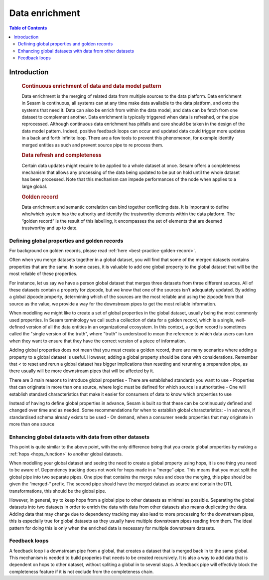 ===============
Data enrichment
===============

.. contents:: Table of Contents
   :depth: 2
   :local:

Introduction
------------
 .. rubric:: Continuous enrichment of data and data model pattern

 Data enrichment is the merging of related data from multiple sources to the data platform. Data enrichment in Sesam is continuous, all systems can at any time make data available to the data platform, and onto the systems that need it. Data can also be enrich from within the data model, and data can be fetch from one dataset to complement another.  Data enrichment is typically triggered when data is refreshed, or the pipe reprocessed. Although continuous data enrichment has pitfalls and care should be taken in the design of the data model pattern. Indeed, positive feedback loops can occur and updated data could trigger more updates in a back and forth infinite loop. There are a few tools to prevent this phenomenon, for exemple identify merged entities as such and prevent source pipe to re process them.

 .. rubric:: Data refresh and completeness

 Certain data updates might require to be applied to a whole dataset at once. Sesam offers a completeness mechanism that allows any processing of the data being updated to be put on hold until the whole dataset has been processed. Note that this mechanism can impede performances of the node when applies to a large global.

 .. rubric:: Golden record

 Data enrichment and semantic correlation can bind together conflicting data. It is important to define who/which system has the authority and identify the trustworthy elements within the data platform. The “golden record” is the result of this labelling, it encompasses the set of elements that are deemed trustworthy and up to date.


Defining global properties and golden records
=============================================

For background on golden records, please read :ref:`here <best-practice-golden-record>`.

Often when you merge datasets together in a global dataset, you will find that some of the merged datasets contains properties that are the same. In some cases, it is valuable to add one global property to the global dataset that will be the most reliable of these properties.

For instance, let us say we have a person global dataset that merges three datasets from three different sources. All of these datasets contain a property for zipcode, but we know that one of the sources isn’t adequately updated. By adding a global zipcode property, determining which of the sources are the most reliable and using the zipcode from that source as the value, we provide a way for the downstream pipes to get the most reliable information.

When modelling we might like to create a set of global properties in the global dataset, usually being the most commonly used properties. In Sesam terminology we call such a collection of data for a golden record, which is a single, well-defined version of all the data entities in an organizational ecosystem. In this context, a golden record is sometimes called the "single version of the truth", where "truth" is understood to mean the reference to which data users can turn when they want to ensure that they have the correct version of a piece of information.

Adding global properties does not mean that you must create a golden record, there are many scenarios where adding a property to a global dataset is useful. However, adding a global property should be done with considerations. Remember that < to reset and rerun a global dataset has bigger implications than resetting and rerunning a preparation pipe, as there usually will be more downstream pipes that will be affected by it.

There are 3 main reasons to introduce global properties
- There are established standards you want to use
- Properties that can originate in more than one source, where logic must be defined for which source is authoritative
- One will establish standard characteristics that make it easier for consumers of data to know which properties to use

Instead of having to define global properties in advance, Sesam is built so that these can be continuously defined and changed over time and as needed. Some recommendations for when to establish global characteristics:
- In advance, if standardised schema already exists to be used
- On demand, when a consumer needs properties that may originate in more than one source

.. collecting_data-Enhancing global datasets with data from other datasets:

Enhancing global datasets with data from other datasets
=======================================================

This point is quite similar to the above point, with the only difference being that you create global properties by making a :ref:`hops <hops_function>` to another global datasets.   

When modelling your global dataset and seeing the need to create a global property using hops, it is one thing you need to be aware of. Dependency tracking does not work for hops made in a “merge”-pipe. This means that you must split the global pipe into two separate pipes. One pipe that contains the merge rules and does the merging, this pipe should be given the “merged-“ prefix. The second pipe should have the merged dataset as source and contain the DTL transformations, this should be the global pipe.

However, in general, try to keep hops from a global pipe to other datasets as minimal as possible. Separating the global datasets into two datasets in order to enrich the data with data from other datasets also means duplicating the data. Adding data that may change due to dependency tracking may also lead to more processing for the downstream pipes, this is especially true for global datasets as they usually have multiple downstream pipes reading from them. The ideal pattern for doing this is only when the enriched data is necessary for multiple downstream datasets. 

Feedback loops
==============
A feedback loop i a downstream pipe from a global, that creates a dataset that is merged back in to the same global. This mechanism is needed to build properies that needs to be created recursively. It is also a way to add data that is dependent on hops to other dataset, without spliting a global in to several staps. A feedback pipe will effectivly block the completeness feature if it is not exclude from the completeness chain.